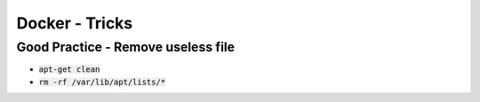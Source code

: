 Docker - Tricks
###############

Good Practice - Remove useless file
***********************************

* :code:`apt-get clean`
* :code:`rm -rf /var/lib/apt/lists/*`
